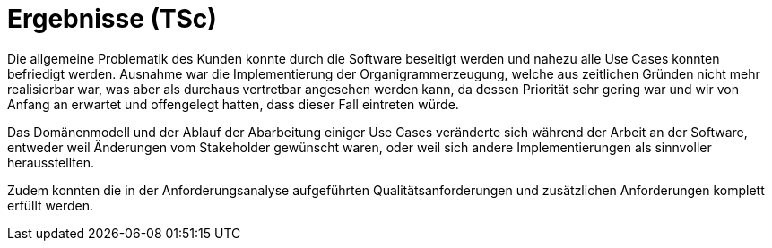 = Ergebnisse (TSc)

Die allgemeine Problematik des Kunden konnte durch die Software beseitigt werden und nahezu alle Use Cases konnten befriedigt werden. Ausnahme war die Implementierung der Organigrammerzeugung, welche aus zeitlichen Gründen nicht mehr realisierbar war, was aber als durchaus vertretbar angesehen werden kann, da dessen Priorität sehr gering war und wir von Anfang an erwartet und offengelegt hatten, dass dieser Fall eintreten würde.

Das Domänenmodell und der Ablauf der Abarbeitung einiger Use Cases veränderte sich während der Arbeit an der Software, entweder weil Änderungen vom Stakeholder gewünscht waren, oder weil sich andere Implementierungen als sinnvoller herausstellten.

Zudem konnten die in der Anforderungsanalyse aufgeführten Qualitätsanforderungen und zusätzlichen Anforderungen komplett erfüllt werden. 
